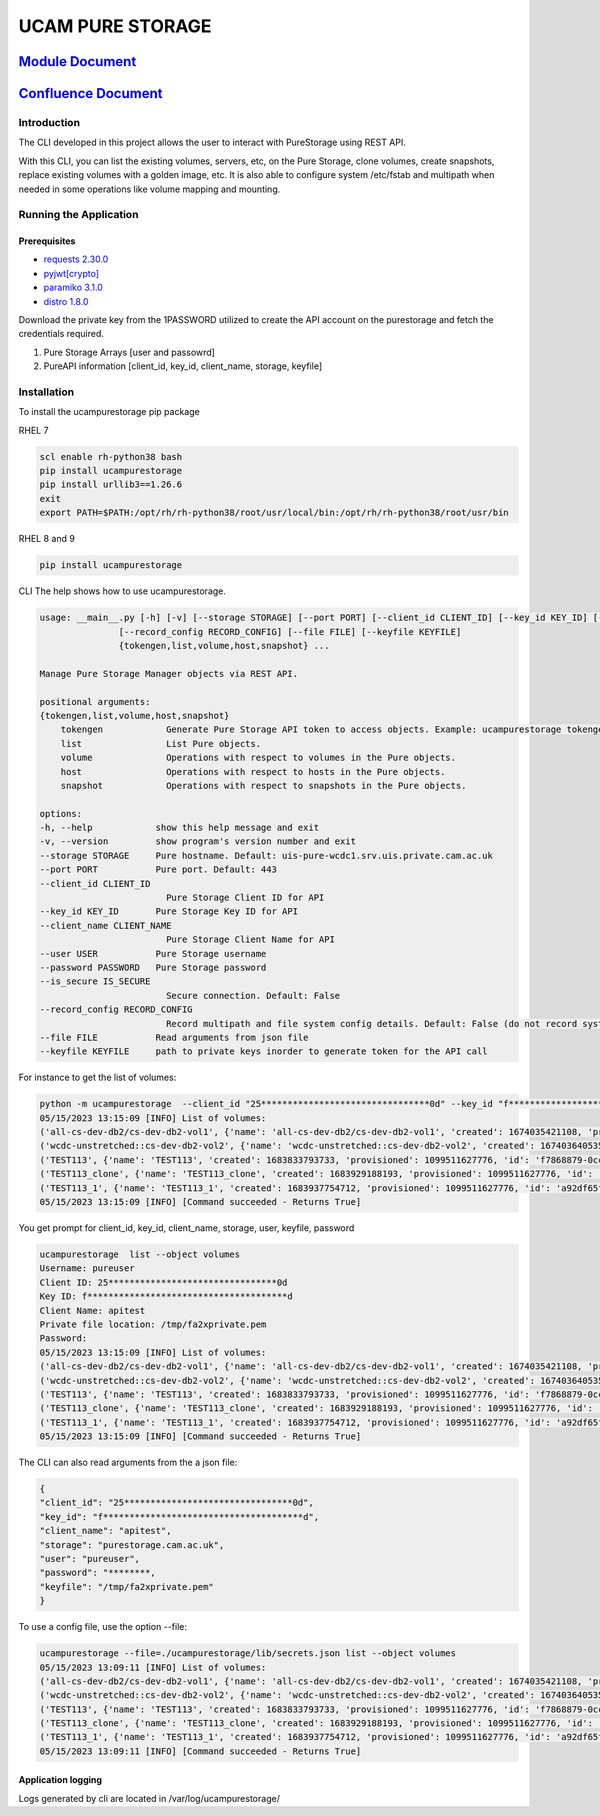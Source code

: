 
UCAM PURE STORAGE
=================


.. image:: pure_storage.jpg
   :target: pure_storage.jpg
   :alt: Pure Storage


`Module Document <http://ifs-test-client1.srv.uis.private.cam.ac.uk:8080/index.html>`_
##########################################################################################

`Confluence Document <https://confluence.uis.cam.ac.uk/display/SYS/Pure+Storage+Automation+and+script>`_
############################################################################################################

Introduction
^^^^^^^^^^^^

The CLI developed in this project allows the user to interact with PureStorage using REST API.

With this CLI, you can list the existing volumes, servers, etc, on the Pure Storage, clone volumes, create snapshots, replace existing volumes with a golden image, etc. It is also able to configure system /etc/fstab and multipath when needed in some operations like volume mapping and mounting.

Running the Application
^^^^^^^^^^^^^^^^^^^^^^^

Prerequisites
~~~~~~~~~~~~~


* `requests 2.30.0 <https://pypi.org/project/requests/2.30.0/>`_
* `pyjwt <https://pypi.org/project/PyJWT/2.7.0/>`_\ `[crypto] <https://pypi.org/project/cryptography/40.0.2/>`_
* `paramiko 3.1.0 <https://pypi.org/project/paramiko/3.1.0/>`_
* `distro 1.8.0 <https://pypi.org/project/distro/1.8.0/>`_

Download the private key from the 1PASSWORD utilized to create the API account on the purestorage and fetch the credentials required.


#. Pure Storage Arrays [user and passowrd]
#. PureAPI information [client_id, key_id, client_name, storage, keyfile]

Installation
^^^^^^^^^^^^

To install the ucampurestorage pip package

RHEL 7

.. code-block::

   scl enable rh-python38 bash
   pip install ucampurestorage
   pip install urllib3==1.26.6
   exit
   export PATH=$PATH:/opt/rh/rh-python38/root/usr/local/bin:/opt/rh/rh-python38/root/usr/bin

RHEL 8 and 9

.. code-block::

   pip install ucampurestorage

CLI
The help shows how to use ucampurestorage.

.. code-block::

       usage: __main__.py [-h] [-v] [--storage STORAGE] [--port PORT] [--client_id CLIENT_ID] [--key_id KEY_ID] [--client_name CLIENT_NAME] [--user USER] [--password PASSWORD] [--is_secure IS_SECURE]
                      [--record_config RECORD_CONFIG] [--file FILE] [--keyfile KEYFILE]
                      {tokengen,list,volume,host,snapshot} ...

       Manage Pure Storage Manager objects via REST API.

       positional arguments:
       {tokengen,list,volume,host,snapshot}
           tokengen            Generate Pure Storage API token to access objects. Example: ucampurestorage tokengen --keyfile "./key.pem"
           list                List Pure objects.
           volume              Operations with respect to volumes in the Pure objects.
           host                Operations with respect to hosts in the Pure objects.
           snapshot            Operations with respect to snapshots in the Pure objects.

       options:
       -h, --help            show this help message and exit
       -v, --version         show program's version number and exit
       --storage STORAGE     Pure hostname. Default: uis-pure-wcdc1.srv.uis.private.cam.ac.uk
       --port PORT           Pure port. Default: 443
       --client_id CLIENT_ID
                               Pure Storage Client ID for API
       --key_id KEY_ID       Pure Storage Key ID for API
       --client_name CLIENT_NAME
                               Pure Storage Client Name for API
       --user USER           Pure Storage username
       --password PASSWORD   Pure Storage password
       --is_secure IS_SECURE
                               Secure connection. Default: False
       --record_config RECORD_CONFIG
                               Record multipath and file system config details. Default: False (do not record system config details)
       --file FILE           Read arguments from json file
       --keyfile KEYFILE     path to private keys inorder to generate token for the API call

For instance to get the list of volumes:

.. code-block::


       python -m ucampurestorage  --client_id "25********************************0d" --key_id "f**************************************d" --client_nam "apitest" --user "pureuser" --password "****" --keyfile "/tmp/fa2xprivate.pem" list --object volumes
       05/15/2023 13:15:09 [INFO] List of volumes:
       ('all-cs-dev-db2/cs-dev-db2-vol1', {'name': 'all-cs-dev-db2/cs-dev-db2-vol1', 'created': 1674035421108, 'provisioned': 4398046511104, 'id': '8a92b2eb-d1e5-86ff-bae5-0b3e94a68352', 'serial': 'D11719CD15D049C4000117D1', 'subtype': 'regular', 'destroyed': False, 'connection_count': 1, 'source': {'id': None, 'name': None}, 'space': {'data_reduction': 20.207987278384994, 'shared': None, 'snapshots': 137571, 'system': None, 'thin_provisioning': 0.1090306097175926, 'total_physical': 1741547, 'total_provisioned': 4398046511104, 'total_reduction': 22.680899589580445, 'unique': 1603976, 'virtual': 3918524818432, 'unique_effective': 13794304, 'snapshots_effective': 19247104, 'total_effective': 33041408}, 'host_encryption_key_status': 'none', 'pod': {'id': None, 'name': None}, 'volume_group': {'id': '38422cf2-4b44-5446-e316-774881ac7a97', 'name': 'all-cs-dev-db2'}, 'requested_promotion_state': 'promoted', 'promotion_status': 'promoted', 'priority_adjustment': {'priority_adjustment_operator': '+', 'priority_adjustment_value': 0}})
       ('wcdc-unstretched::cs-dev-db2-vol2', {'name': 'wcdc-unstretched::cs-dev-db2-vol2', 'created': 1674036405359, 'provisioned': 4398046511104, 'id': '8eb257d2-932c-cc2c-6fc5-aee2c859133a', 'serial': 'D11719CD15D049C4000117D2', 'subtype': 'regular', 'destroyed': False, 'connection_count': 1, 'source': {'id': None, 'name': None}, 'space': {'data_reduction': 14.675370508125324, 'shared': None, 'snapshots': 0, 'system': None, 'thin_provisioning': 0.37564394995570183, 'total_physical': 61310655408, 'total_provisioned': 4398046511104, 'total_reduction': 23.504810287469954, 'unique': 61310655408, 'virtual': 2745946947584, 'unique_effective': 2745946947584, 'snapshots_effective': 0, 'total_effective': 2745946947584}, 'host_encryption_key_status': 'none', 'pod': {'id': 'dcc4618c-e160-2579-2670-a781a02dbecc', 'name': 'wcdc-unstretched'}, 'volume_group': {'id': None, 'name': None}, 'requested_promotion_state': 'promoted', 'promotion_status': 'promoted', 'priority_adjustment': {'priority_adjustment_operator': '+', 'priority_adjustment_value': 0}})
       ('TEST113', {'name': 'TEST113', 'created': 1683833793733, 'provisioned': 1099511627776, 'id': 'f7868879-0ccf-a062-3d00-fe9749244595', 'serial': 'D11719CD15D049C40003B438', 'subtype': 'regular', 'destroyed': False, 'connection_count': 1, 'source': {'id': None, 'name': None}, 'space': {'data_reduction': 20.153899533669993, 'shared': None, 'snapshots': 962, 'system': None, 'thin_provisioning': 0.9999810345470905, 'total_physical': 4727, 'total_provisioned': 1099511627776, 'total_reduction': 1062663.7618343926, 'unique': 3765, 'virtual': 20852736, 'unique_effective': 1810432, 'snapshots_effective': 1724416, 'total_effective': 3534848}, 'host_encryption_key_status': 'none', 'pod': {'id': None, 'name': None}, 'volume_group': {'id': None, 'name': None}, 'requested_promotion_state': 'promoted', 'promotion_status': 'promoted', 'priority_adjustment': {'priority_adjustment_operator': '+', 'priority_adjustment_value': 0}})
       ('TEST113_clone', {'name': 'TEST113_clone', 'created': 1683929188193, 'provisioned': 1099511627776, 'id': 'ab0d5603-6151-ad2e-5bbf-f225088b9d45', 'serial': 'D11719CD15D049C40003BB47', 'subtype': 'regular', 'destroyed': False, 'connection_count': 0, 'source': {'id': 'f7868879-0ccf-a062-3d00-fe9749244595', 'name': 'TEST113'}, 'space': {'data_reduction': 20.073879895763707, 'shared': None, 'snapshots': 0, 'system': None, 'thin_provisioning': 0.9999811537563801, 'total_physical': 9087, 'total_provisioned': 1099511627776, 'total_reduction': 1065139.5737316788, 'unique': 9087, 'virtual': 20721664, 'unique_effective': 1712128, 'snapshots_effective': 0, 'total_effective': 1712128}, 'host_encryption_key_status': 'none', 'pod': {'id': None, 'name': None}, 'volume_group': {'id': None, 'name': None}, 'requested_promotion_state': 'promoted', 'promotion_status': 'promoted', 'priority_adjustment': {'priority_adjustment_operator': '+', 'priority_adjustment_value': 0}})
       ('TEST113_1', {'name': 'TEST113_1', 'created': 1683937754712, 'provisioned': 1099511627776, 'id': 'a92df65f-c621-2ed8-f4a8-6cb14ca3b217', 'serial': 'D11719CD15D049C40003BBF1', 'subtype': 'regular', 'destroyed': False, 'connection_count': 1, 'source': {'id': 'f7868879-0ccf-a062-3d00-fe9749244595', 'name': 'TEST113'}, 'space': {'data_reduction': 20.12940592740464, 'shared': None, 'snapshots': 806, 'system': None, 'thin_provisioning': 0.9999810345470905, 'total_physical': 6032, 'total_provisioned': 1099511627776, 'total_reduction': 1061372.2763959866, 'unique': 5226, 'virtual': 20852736, 'unique_effective': 1810432, 'snapshots_effective': 1724416, 'total_effective': 3534848}, 'host_encryption_key_status': 'none', 'pod': {'id': None, 'name': None}, 'volume_group': {'id': None, 'name': None}, 'requested_promotion_state': 'promoted', 'promotion_status': 'promoted', 'priority_adjustment': {'priority_adjustment_operator': '+', 'priority_adjustment_value': 0}})
       05/15/2023 13:15:09 [INFO] [Command succeeded - Returns True]

You get prompt for client_id, key_id, client_name, storage, user, keyfile, password

.. code-block::


       ucampurestorage  list --object volumes
       Username: pureuser
       Client ID: 25********************************0d
       Key ID: f**************************************d
       Client Name: apitest
       Private file location: /tmp/fa2xprivate.pem
       Password:
       05/15/2023 13:15:09 [INFO] List of volumes:
       ('all-cs-dev-db2/cs-dev-db2-vol1', {'name': 'all-cs-dev-db2/cs-dev-db2-vol1', 'created': 1674035421108, 'provisioned': 4398046511104, 'id': '8a92b2eb-d1e5-86ff-bae5-0b3e94a68352', 'serial': 'D11719CD15D049C4000117D1', 'subtype': 'regular', 'destroyed': False, 'connection_count': 1, 'source': {'id': None, 'name': None}, 'space': {'data_reduction': 20.207987278384994, 'shared': None, 'snapshots': 137571, 'system': None, 'thin_provisioning': 0.1090306097175926, 'total_physical': 1741547, 'total_provisioned': 4398046511104, 'total_reduction': 22.680899589580445, 'unique': 1603976, 'virtual': 3918524818432, 'unique_effective': 13794304, 'snapshots_effective': 19247104, 'total_effective': 33041408}, 'host_encryption_key_status': 'none', 'pod': {'id': None, 'name': None}, 'volume_group': {'id': '38422cf2-4b44-5446-e316-774881ac7a97', 'name': 'all-cs-dev-db2'}, 'requested_promotion_state': 'promoted', 'promotion_status': 'promoted', 'priority_adjustment': {'priority_adjustment_operator': '+', 'priority_adjustment_value': 0}})
       ('wcdc-unstretched::cs-dev-db2-vol2', {'name': 'wcdc-unstretched::cs-dev-db2-vol2', 'created': 1674036405359, 'provisioned': 4398046511104, 'id': '8eb257d2-932c-cc2c-6fc5-aee2c859133a', 'serial': 'D11719CD15D049C4000117D2', 'subtype': 'regular', 'destroyed': False, 'connection_count': 1, 'source': {'id': None, 'name': None}, 'space': {'data_reduction': 14.675370508125324, 'shared': None, 'snapshots': 0, 'system': None, 'thin_provisioning': 0.37564394995570183, 'total_physical': 61310655408, 'total_provisioned': 4398046511104, 'total_reduction': 23.504810287469954, 'unique': 61310655408, 'virtual': 2745946947584, 'unique_effective': 2745946947584, 'snapshots_effective': 0, 'total_effective': 2745946947584}, 'host_encryption_key_status': 'none', 'pod': {'id': 'dcc4618c-e160-2579-2670-a781a02dbecc', 'name': 'wcdc-unstretched'}, 'volume_group': {'id': None, 'name': None}, 'requested_promotion_state': 'promoted', 'promotion_status': 'promoted', 'priority_adjustment': {'priority_adjustment_operator': '+', 'priority_adjustment_value': 0}})
       ('TEST113', {'name': 'TEST113', 'created': 1683833793733, 'provisioned': 1099511627776, 'id': 'f7868879-0ccf-a062-3d00-fe9749244595', 'serial': 'D11719CD15D049C40003B438', 'subtype': 'regular', 'destroyed': False, 'connection_count': 1, 'source': {'id': None, 'name': None}, 'space': {'data_reduction': 20.153899533669993, 'shared': None, 'snapshots': 962, 'system': None, 'thin_provisioning': 0.9999810345470905, 'total_physical': 4727, 'total_provisioned': 1099511627776, 'total_reduction': 1062663.7618343926, 'unique': 3765, 'virtual': 20852736, 'unique_effective': 1810432, 'snapshots_effective': 1724416, 'total_effective': 3534848}, 'host_encryption_key_status': 'none', 'pod': {'id': None, 'name': None}, 'volume_group': {'id': None, 'name': None}, 'requested_promotion_state': 'promoted', 'promotion_status': 'promoted', 'priority_adjustment': {'priority_adjustment_operator': '+', 'priority_adjustment_value': 0}})
       ('TEST113_clone', {'name': 'TEST113_clone', 'created': 1683929188193, 'provisioned': 1099511627776, 'id': 'ab0d5603-6151-ad2e-5bbf-f225088b9d45', 'serial': 'D11719CD15D049C40003BB47', 'subtype': 'regular', 'destroyed': False, 'connection_count': 0, 'source': {'id': 'f7868879-0ccf-a062-3d00-fe9749244595', 'name': 'TEST113'}, 'space': {'data_reduction': 20.073879895763707, 'shared': None, 'snapshots': 0, 'system': None, 'thin_provisioning': 0.9999811537563801, 'total_physical': 9087, 'total_provisioned': 1099511627776, 'total_reduction': 1065139.5737316788, 'unique': 9087, 'virtual': 20721664, 'unique_effective': 1712128, 'snapshots_effective': 0, 'total_effective': 1712128}, 'host_encryption_key_status': 'none', 'pod': {'id': None, 'name': None}, 'volume_group': {'id': None, 'name': None}, 'requested_promotion_state': 'promoted', 'promotion_status': 'promoted', 'priority_adjustment': {'priority_adjustment_operator': '+', 'priority_adjustment_value': 0}})
       ('TEST113_1', {'name': 'TEST113_1', 'created': 1683937754712, 'provisioned': 1099511627776, 'id': 'a92df65f-c621-2ed8-f4a8-6cb14ca3b217', 'serial': 'D11719CD15D049C40003BBF1', 'subtype': 'regular', 'destroyed': False, 'connection_count': 1, 'source': {'id': 'f7868879-0ccf-a062-3d00-fe9749244595', 'name': 'TEST113'}, 'space': {'data_reduction': 20.12940592740464, 'shared': None, 'snapshots': 806, 'system': None, 'thin_provisioning': 0.9999810345470905, 'total_physical': 6032, 'total_provisioned': 1099511627776, 'total_reduction': 1061372.2763959866, 'unique': 5226, 'virtual': 20852736, 'unique_effective': 1810432, 'snapshots_effective': 1724416, 'total_effective': 3534848}, 'host_encryption_key_status': 'none', 'pod': {'id': None, 'name': None}, 'volume_group': {'id': None, 'name': None}, 'requested_promotion_state': 'promoted', 'promotion_status': 'promoted', 'priority_adjustment': {'priority_adjustment_operator': '+', 'priority_adjustment_value': 0}})
       05/15/2023 13:15:09 [INFO] [Command succeeded - Returns True]

The CLI can also read arguments from the a json file:

.. code-block::


       {
       "client_id": "25********************************0d",
       "key_id": "f**************************************d",
       "client_name": "apitest",
       "storage": "purestorage.cam.ac.uk",
       "user": "pureuser",
       "password": "********,
       "keyfile": "/tmp/fa2xprivate.pem"
       }

To use a config file, use the option --file:

.. code-block::


       ucampurestorage --file=./ucampurestorage/lib/secrets.json list --object volumes
       05/15/2023 13:09:11 [INFO] List of volumes:
       ('all-cs-dev-db2/cs-dev-db2-vol1', {'name': 'all-cs-dev-db2/cs-dev-db2-vol1', 'created': 1674035421108, 'provisioned': 4398046511104, 'id': '8a92b2eb-d1e5-86ff-bae5-0b3e94a68352', 'serial': 'D11719CD15D049C4000117D1', 'subtype': 'regular', 'destroyed': False, 'connection_count': 1, 'source': {'id': None, 'name': None}, 'space': {'data_reduction': 20.207987278384994, 'shared': None, 'snapshots': 137571, 'system': None, 'thin_provisioning': 0.1090306097175926, 'total_physical': 1741547, 'total_provisioned': 4398046511104, 'total_reduction': 22.680899589580445, 'unique': 1603976, 'virtual': 3918524818432, 'unique_effective': 13794304, 'snapshots_effective': 19247104, 'total_effective': 33041408}, 'host_encryption_key_status': 'none', 'pod': {'id': None, 'name': None}, 'volume_group': {'id': '38422cf2-4b44-5446-e316-774881ac7a97', 'name': 'all-cs-dev-db2'}, 'requested_promotion_state': 'promoted', 'promotion_status': 'promoted', 'priority_adjustment': {'priority_adjustment_operator': '+', 'priority_adjustment_value': 0}})
       ('wcdc-unstretched::cs-dev-db2-vol2', {'name': 'wcdc-unstretched::cs-dev-db2-vol2', 'created': 1674036405359, 'provisioned': 4398046511104, 'id': '8eb257d2-932c-cc2c-6fc5-aee2c859133a', 'serial': 'D11719CD15D049C4000117D2', 'subtype': 'regular', 'destroyed': False, 'connection_count': 1, 'source': {'id': None, 'name': None}, 'space': {'data_reduction': 14.675370508125324, 'shared': None, 'snapshots': 0, 'system': None, 'thin_provisioning': 0.37564394995570183, 'total_physical': 61310655408, 'total_provisioned': 4398046511104, 'total_reduction': 23.504810287469954, 'unique': 61310655408, 'virtual': 2745946947584, 'unique_effective': 2745946947584, 'snapshots_effective': 0, 'total_effective': 2745946947584}, 'host_encryption_key_status': 'none', 'pod': {'id': 'dcc4618c-e160-2579-2670-a781a02dbecc', 'name': 'wcdc-unstretched'}, 'volume_group': {'id': None, 'name': None}, 'requested_promotion_state': 'promoted', 'promotion_status': 'promoted', 'priority_adjustment': {'priority_adjustment_operator': '+', 'priority_adjustment_value': 0}})
       ('TEST113', {'name': 'TEST113', 'created': 1683833793733, 'provisioned': 1099511627776, 'id': 'f7868879-0ccf-a062-3d00-fe9749244595', 'serial': 'D11719CD15D049C40003B438', 'subtype': 'regular', 'destroyed': False, 'connection_count': 1, 'source': {'id': None, 'name': None}, 'space': {'data_reduction': 20.153899533669993, 'shared': None, 'snapshots': 962, 'system': None, 'thin_provisioning': 0.9999810345470905, 'total_physical': 4727, 'total_provisioned': 1099511627776, 'total_reduction': 1062663.7618343926, 'unique': 3765, 'virtual': 20852736, 'unique_effective': 1810432, 'snapshots_effective': 1724416, 'total_effective': 3534848}, 'host_encryption_key_status': 'none', 'pod': {'id': None, 'name': None}, 'volume_group': {'id': None, 'name': None}, 'requested_promotion_state': 'promoted', 'promotion_status': 'promoted', 'priority_adjustment': {'priority_adjustment_operator': '+', 'priority_adjustment_value': 0}})
       ('TEST113_clone', {'name': 'TEST113_clone', 'created': 1683929188193, 'provisioned': 1099511627776, 'id': 'ab0d5603-6151-ad2e-5bbf-f225088b9d45', 'serial': 'D11719CD15D049C40003BB47', 'subtype': 'regular', 'destroyed': False, 'connection_count': 0, 'source': {'id': 'f7868879-0ccf-a062-3d00-fe9749244595', 'name': 'TEST113'}, 'space': {'data_reduction': 20.073879895763707, 'shared': None, 'snapshots': 0, 'system': None, 'thin_provisioning': 0.9999811537563801, 'total_physical': 9087, 'total_provisioned': 1099511627776, 'total_reduction': 1065139.5737316788, 'unique': 9087, 'virtual': 20721664, 'unique_effective': 1712128, 'snapshots_effective': 0, 'total_effective': 1712128}, 'host_encryption_key_status': 'none', 'pod': {'id': None, 'name': None}, 'volume_group': {'id': None, 'name': None}, 'requested_promotion_state': 'promoted', 'promotion_status': 'promoted', 'priority_adjustment': {'priority_adjustment_operator': '+', 'priority_adjustment_value': 0}})
       ('TEST113_1', {'name': 'TEST113_1', 'created': 1683937754712, 'provisioned': 1099511627776, 'id': 'a92df65f-c621-2ed8-f4a8-6cb14ca3b217', 'serial': 'D11719CD15D049C40003BBF1', 'subtype': 'regular', 'destroyed': False, 'connection_count': 1, 'source': {'id': 'f7868879-0ccf-a062-3d00-fe9749244595', 'name': 'TEST113'}, 'space': {'data_reduction': 20.12940592740464, 'shared': None, 'snapshots': 806, 'system': None, 'thin_provisioning': 0.9999810345470905, 'total_physical': 6032, 'total_provisioned': 1099511627776, 'total_reduction': 1061372.2763959866, 'unique': 5226, 'virtual': 20852736, 'unique_effective': 1810432, 'snapshots_effective': 1724416, 'total_effective': 3534848}, 'host_encryption_key_status': 'none', 'pod': {'id': None, 'name': None}, 'volume_group': {'id': None, 'name': None}, 'requested_promotion_state': 'promoted', 'promotion_status': 'promoted', 'priority_adjustment': {'priority_adjustment_operator': '+', 'priority_adjustment_value': 0}})
       05/15/2023 13:09:11 [INFO] [Command succeeded - Returns True]

Application logging
~~~~~~~~~~~~~~~~~~~

Logs generated by cli are located in /var/log/ucampurestorage/
